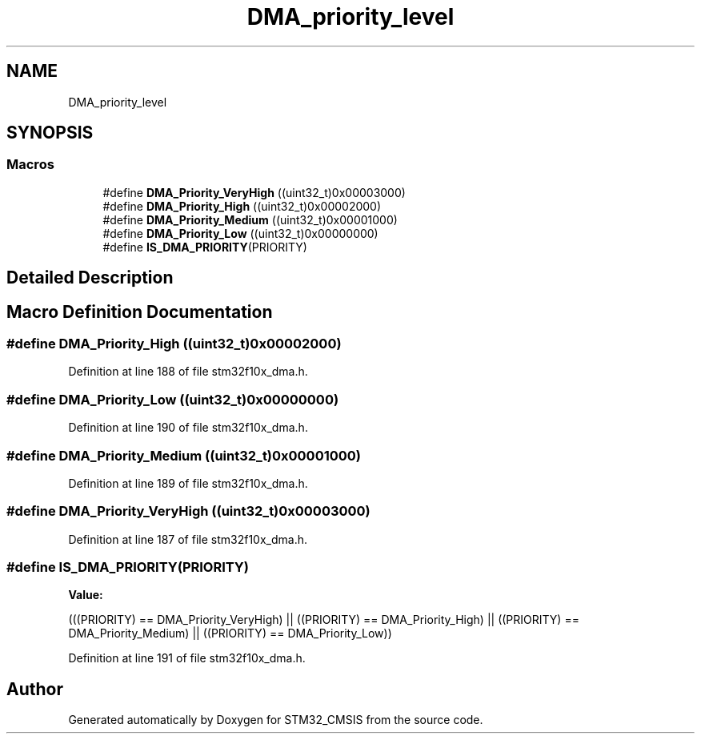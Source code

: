 .TH "DMA_priority_level" 3 "Sun Apr 16 2017" "STM32_CMSIS" \" -*- nroff -*-
.ad l
.nh
.SH NAME
DMA_priority_level
.SH SYNOPSIS
.br
.PP
.SS "Macros"

.in +1c
.ti -1c
.RI "#define \fBDMA_Priority_VeryHigh\fP   ((uint32_t)0x00003000)"
.br
.ti -1c
.RI "#define \fBDMA_Priority_High\fP   ((uint32_t)0x00002000)"
.br
.ti -1c
.RI "#define \fBDMA_Priority_Medium\fP   ((uint32_t)0x00001000)"
.br
.ti -1c
.RI "#define \fBDMA_Priority_Low\fP   ((uint32_t)0x00000000)"
.br
.ti -1c
.RI "#define \fBIS_DMA_PRIORITY\fP(PRIORITY)"
.br
.in -1c
.SH "Detailed Description"
.PP 

.SH "Macro Definition Documentation"
.PP 
.SS "#define DMA_Priority_High   ((uint32_t)0x00002000)"

.PP
Definition at line 188 of file stm32f10x_dma\&.h\&.
.SS "#define DMA_Priority_Low   ((uint32_t)0x00000000)"

.PP
Definition at line 190 of file stm32f10x_dma\&.h\&.
.SS "#define DMA_Priority_Medium   ((uint32_t)0x00001000)"

.PP
Definition at line 189 of file stm32f10x_dma\&.h\&.
.SS "#define DMA_Priority_VeryHigh   ((uint32_t)0x00003000)"

.PP
Definition at line 187 of file stm32f10x_dma\&.h\&.
.SS "#define IS_DMA_PRIORITY(PRIORITY)"
\fBValue:\fP
.PP
.nf
(((PRIORITY) == DMA_Priority_VeryHigh) || \
                                   ((PRIORITY) == DMA_Priority_High) || \
                                   ((PRIORITY) == DMA_Priority_Medium) || \
                                   ((PRIORITY) == DMA_Priority_Low))
.fi
.PP
Definition at line 191 of file stm32f10x_dma\&.h\&.
.SH "Author"
.PP 
Generated automatically by Doxygen for STM32_CMSIS from the source code\&.
